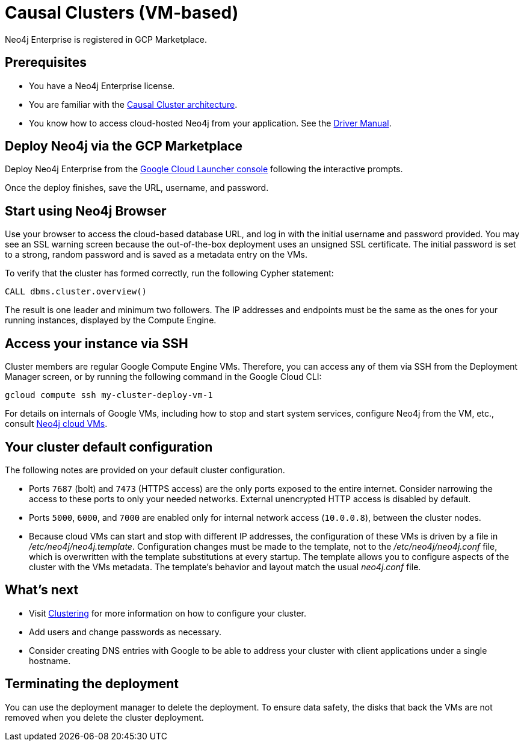 [[causal-cluster-gcp]]
= Causal Clusters (VM-based)
:description: This chapter describes how to deploy and run Neo4j Causal Cluster from the GCP Marketplace. 

Neo4j Enterprise is registered in GCP Marketplace.


== Prerequisites

* You have a Neo4j Enterprise license.
* You are familiar with the xref:clustering/index.adoc[Causal Cluster architecture].
* You know how to access cloud-hosted Neo4j from your application. See the https://neo4j.com/docs/driver-manual/4.0/[Driver Manual^].


== Deploy Neo4j via the GCP Marketplace

Deploy Neo4j Enterprise from the https://console.cloud.google.com/marketplace/product/neo4j/neo4j-enterprise-edition[Google Cloud Launcher console^] following the interactive prompts.

Once the deploy finishes, save the URL, username, and password.


== Start using Neo4j Browser

Use your browser to access the cloud-based database URL, and log in with the initial username and password provided.
You may see an SSL warning screen because the out-of-the-box deployment uses an unsigned SSL certificate.
The initial password is set to a strong, random password and is saved as a metadata entry on the VMs.

To verify that the cluster has formed correctly, run the following Cypher statement:

[source, cypher]
--
CALL dbms.cluster.overview()
--

The result is one leader and minimum two followers.
The IP addresses and endpoints must be the same as the ones for your running instances, displayed by the Compute Engine.


== Access your instance via SSH

Cluster members are regular Google Compute Engine VMs.
Therefore, you can access any of them via SSH from the Deployment Manager screen, or by running the following command in the Google Cloud CLI:

[source, shell]
--
gcloud compute ssh my-cluster-deploy-vm-1
--

For details on internals of Google VMs, including how to stop and start system services, configure Neo4j from the VM, etc., consult xref:cloud-deployments/cloudVms.adoc[Neo4j cloud VMs].


== Your cluster default configuration

The following notes are provided on your default cluster configuration.

* Ports `7687` (bolt) and `7473` (HTTPS access) are the only ports exposed to the entire internet.
Consider narrowing the access to these ports to only your needed networks.
External unencrypted HTTP access is disabled by default.
* Ports `5000`, `6000`, and `7000` are enabled only for internal network access (`10.0.0.8`), between the cluster nodes.
* Because cloud VMs can start and stop with different IP addresses, the configuration of these VMs is driven by a file in _/etc/neo4j/neo4j.template_.
Configuration changes must be made to the template, not to the _/etc/neo4j/neo4j.conf_ file, which is overwritten with the template substitutions at every startup.
The template allows you to configure aspects of the cluster with the VMs metadata.
The template’s behavior and layout match the usual _neo4j.conf_ file.


== What’s next

* Visit xref:clustering/index.adoc[Clustering] for more information on how to configure your cluster.
* Add users and change passwords as necessary.
* Consider creating DNS entries with Google to be able to address your cluster with client applications under a single hostname.


== Terminating the deployment

You can use the deployment manager to delete the deployment.
To ensure data safety, the disks that back the VMs are not removed when you delete the cluster deployment.
